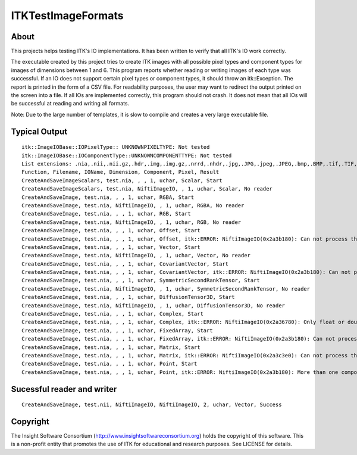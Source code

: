 ===================
ITKTestImageFormats
===================

About
-----

This projects helps testing ITK's IO implementations. It
has been written to verify that all ITK's IO work correctly.

The executable created by this project tries to create
ITK images with all possible pixel types and component types
for images of dimensions between 1 and 6.
This program reports whether reading or writing images
of each type was successful. If an IO does not support
certain pixel types or component types, it should throw
an itk::Exception. The report is printed in the form
of a CSV file. For readability purposes, the user may want
to redirect the output printed on the screen into a file.
If all IOs are implemented correctly, this program
should not crash. It does not mean that all IOs will
be successful at reading and writing all formats.

Note: Due to the large number of templates, it is slow to
compile and creates a very large executable file.

Typical Output
--------------

::

  itk::ImageIOBase::IOPixelType:: UNKNOWNPIXELTYPE: Not tested
  itk::ImageIOBase::IOComponentType::UNKNOWNCOMPONENTTYPE: Not tested
  List extensions: .nia,.nii,.nii.gz,.hdr,.img,.img.gz,.nrrd,.nhdr,.jpg,.JPG,.jpeg,.JPEG,.bmp,.BMP,.tif,.TIF,.tiff,.TIFF,.lsm,.LSM,.tif,.TIF,.tiff,.TIFF,.vtk,.pic,.mha,.mhd,.mrc,.rec,
  Function, Filename, IOName, Dimension, Component, Pixel, Result
  CreateAndSaveImageScalars, test.nia, , , 1, uchar, Scalar, Start
  CreateAndSaveImageScalars, test.nia, NiftiImageIO, , 1, uchar, Scalar, No reader
  CreateAndSaveImage, test.nia, , , 1, uchar, RGBA, Start
  CreateAndSaveImage, test.nia, NiftiImageIO, , 1, uchar, RGBA, No reader
  CreateAndSaveImage, test.nia, , , 1, uchar, RGB, Start
  CreateAndSaveImage, test.nia, NiftiImageIO, , 1, uchar, RGB, No reader
  CreateAndSaveImage, test.nia, , , 1, uchar, Offset, Start
  CreateAndSaveImage, test.nia, , , 1, uchar, Offset, itk::ERROR: NiftiImageIO(0x2a3b180): Can not process this pixel type for writing into nifti
  CreateAndSaveImage, test.nia, , , 1, uchar, Vector, Start
  CreateAndSaveImage, test.nia, NiftiImageIO, , 1, uchar, Vector, No reader
  CreateAndSaveImage, test.nia, , , 1, uchar, CovariantVector, Start
  CreateAndSaveImage, test.nia, , , 1, uchar, CovariantVector, itk::ERROR: NiftiImageIO(0x2a3b180): Can not process this pixel type for writing into nifti
  CreateAndSaveImage, test.nia, , , 1, uchar, SymmetricSecondRankTensor, Start
  CreateAndSaveImage, test.nia, NiftiImageIO, , 1, uchar, SymmetricSecondRankTensor, No reader
  CreateAndSaveImage, test.nia, , , 1, uchar, DiffusionTensor3D, Start
  CreateAndSaveImage, test.nia, NiftiImageIO, , 1, uchar, DiffusionTensor3D, No reader
  CreateAndSaveImage, test.nia, , , 1, uchar, Complex, Start
  CreateAndSaveImage, test.nia, , , 1, uchar, Complex, itk::ERROR: NiftiImageIO(0x2a36780): Only float or double precision complex type supported
  CreateAndSaveImage, test.nia, , , 1, uchar, FixedArray, Start
  CreateAndSaveImage, test.nia, , , 1, uchar, FixedArray, itk::ERROR: NiftiImageIO(0x2a3b180): Can not process this pixel type for writing into nifti
  CreateAndSaveImage, test.nia, , , 1, uchar, Matrix, Start
  CreateAndSaveImage, test.nia, , , 1, uchar, Matrix, itk::ERROR: NiftiImageIO(0x2a3c3e0): Can not process this pixel type for writing into nifti
  CreateAndSaveImage, test.nia, , , 1, uchar, Point, Start
  CreateAndSaveImage, test.nia, , , 1, uchar, Point, itk::ERROR: NiftiImageIO(0x2a3b180): More than one component per pixel not supported

Sucessful reader and writer
---------------------------
::

  CreateAndSaveImage, test.nii, NiftiImageIO, NiftiImageIO, 2, uchar, Vector, Success

Copyright
---------

The Insight Software Consortium (http://www.insightsoftwareconsortium.org)
holds the copyright of this software. This is a non-profit entity that
promotes the use of ITK for educational and research purposes. See LICENSE
for details.
